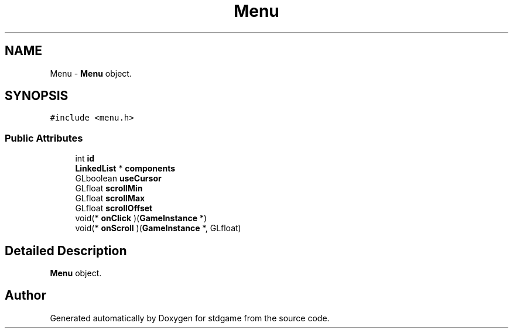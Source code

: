 .TH "Menu" 3 "Tue Dec 5 2017" "stdgame" \" -*- nroff -*-
.ad l
.nh
.SH NAME
Menu \- \fBMenu\fP object\&.  

.SH SYNOPSIS
.br
.PP
.PP
\fC#include <menu\&.h>\fP
.SS "Public Attributes"

.in +1c
.ti -1c
.RI "int \fBid\fP"
.br
.ti -1c
.RI "\fBLinkedList\fP * \fBcomponents\fP"
.br
.ti -1c
.RI "GLboolean \fBuseCursor\fP"
.br
.ti -1c
.RI "GLfloat \fBscrollMin\fP"
.br
.ti -1c
.RI "GLfloat \fBscrollMax\fP"
.br
.ti -1c
.RI "GLfloat \fBscrollOffset\fP"
.br
.ti -1c
.RI "void(* \fBonClick\fP )(\fBGameInstance\fP *)"
.br
.ti -1c
.RI "void(* \fBonScroll\fP )(\fBGameInstance\fP *, GLfloat)"
.br
.in -1c
.SH "Detailed Description"
.PP 
\fBMenu\fP object\&. 

.SH "Author"
.PP 
Generated automatically by Doxygen for stdgame from the source code\&.
